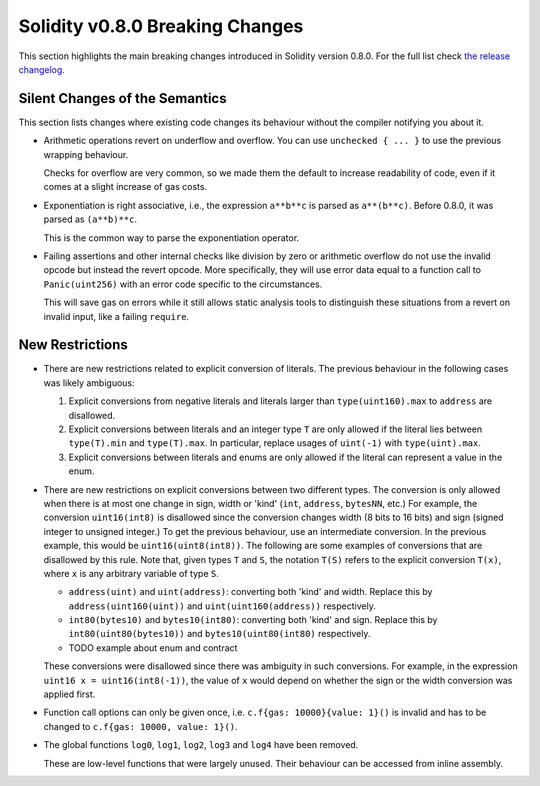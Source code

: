 ********************************
Solidity v0.8.0 Breaking Changes
********************************

This section highlights the main breaking changes introduced in Solidity
version 0.8.0.
For the full list check
`the release changelog <https://github.com/ethereum/solidity/releases/tag/v0.8.0>`_.

Silent Changes of the Semantics
===============================

This section lists changes where existing code changes its behaviour without
the compiler notifying you about it.

* Arithmetic operations revert on underflow and overflow. You can use ``unchecked { ... }`` to use
  the previous wrapping behaviour.

  Checks for overflow are very common, so we made them the default to increase readability of code,
  even if it comes at a slight increase of gas costs.

* Exponentiation is right associative, i.e., the expression ``a**b**c`` is parsed as ``a**(b**c)``.
  Before 0.8.0, it was parsed as ``(a**b)**c``.

  This is the common way to parse the exponentiation operator.

* Failing assertions and other internal checks like division by zero or arithmetic overflow do
  not use the invalid opcode but instead the revert opcode.
  More specifically, they will use error data equal to a function call to ``Panic(uint256)`` with an error code specific
  to the circumstances.

  This will save gas on errors while it still allows static analysis tools to distinguish
  these situations from a revert on invalid input, like a failing ``require``.

New Restrictions
================

* There are new restrictions related to explicit conversion of literals. The previous behaviour in
  the following cases was likely ambiguous:

  1. Explicit conversions from negative literals and literals larger than ``type(uint160).max`` to
     ``address`` are disallowed.
  2. Explicit conversions between literals and an integer type ``T`` are only allowed if the literal
     lies between ``type(T).min`` and ``type(T).max``. In particular, replace usages of ``uint(-1)``
     with ``type(uint).max``.
  3. Explicit conversions between literals and enums are only allowed if the literal can
     represent a value in the enum.

* There are new restrictions on explicit conversions between two different types. The conversion is
  only allowed when there is at most one change in sign, width or 'kind' (``int``, ``address``,
  ``bytesNN``, etc.) For example, the conversion ``uint16(int8)`` is disallowed since the conversion
  changes width (8 bits to 16 bits) and sign (signed integer to unsigned integer.) To get the
  previous behaviour, use an intermediate conversion. In the previous example, this would be
  ``uint16(uint8(int8))``. The following are some examples of conversions that are disallowed by
  this rule. Note that, given types ``T`` and ``S``, the notation ``T(S)`` refers to the explicit
  conversion ``T(x)``, where ``x`` is any arbitrary variable of type ``S``.

  - ``address(uint)`` and ``uint(address)``: converting both 'kind' and width. Replace this by
    ``address(uint160(uint))`` and ``uint(uint160(address))`` respectively.
  - ``int80(bytes10)`` and ``bytes10(int80)``: converting both 'kind' and sign. Replace this by
    ``int80(uint80(bytes10))`` and ``bytes10(uint80(int80)`` respectively.
  - TODO example about enum and contract

  These conversions were disallowed since there was ambiguity in such conversions. For example, in
  the expression ``uint16 x = uint16(int8(-1))``, the value of ``x`` would depend on whether the sign or
  the width conversion was applied first.

* Function call options can only be given once, i.e. ``c.f{gas: 10000}{value: 1}()`` is invalid and has to be changed to ``c.f{gas: 10000, value: 1}()``.

* The global functions ``log0``, ``log1``, ``log2``, ``log3`` and ``log4`` have been removed.

  These are low-level functions that were largely unused. Their behaviour can be accessed from inline assembly.

